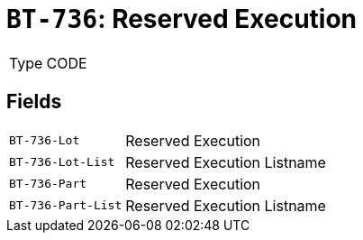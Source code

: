 = `BT-736`: Reserved Execution
:navtitle: Business Terms

[horizontal]
Type:: CODE

== Fields
[horizontal]
  `BT-736-Lot`:: Reserved Execution
  `BT-736-Lot-List`:: Reserved Execution Listname
  `BT-736-Part`:: Reserved Execution
  `BT-736-Part-List`:: Reserved Execution Listname
